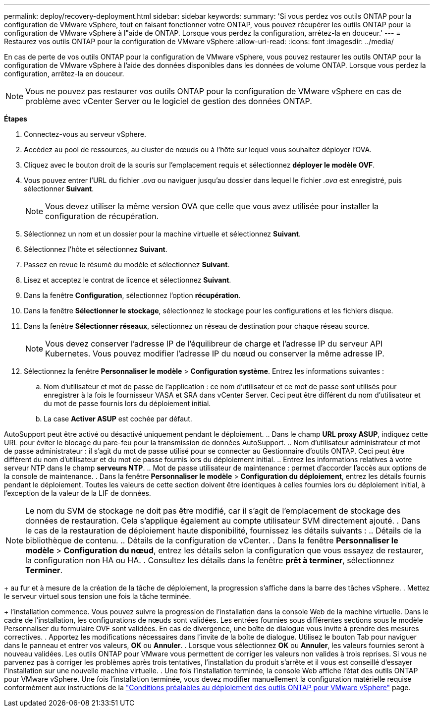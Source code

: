 ---
permalink: deploy/recovery-deployment.html 
sidebar: sidebar 
keywords:  
summary: 'Si vous perdez vos outils ONTAP pour la configuration de VMware vSphere, tout en faisant fonctionner votre ONTAP, vous pouvez récupérer les outils ONTAP pour la configuration de VMware vSphere à l"aide de ONTAP. Lorsque vous perdez la configuration, arrêtez-la en douceur.' 
---
= Restaurez vos outils ONTAP pour la configuration de VMware vSphere
:allow-uri-read: 
:icons: font
:imagesdir: ../media/


[role="lead"]
En cas de perte de vos outils ONTAP pour la configuration de VMware vSphere, vous pouvez restaurer les outils ONTAP pour la configuration de VMware vSphere à l'aide des données disponibles dans les données de volume ONTAP. Lorsque vous perdez la configuration, arrêtez-la en douceur.


NOTE: Vous ne pouvez pas restaurer vos outils ONTAP pour la configuration de VMware vSphere en cas de problème avec vCenter Server ou le logiciel de gestion des données ONTAP.

*Étapes*

. Connectez-vous au serveur vSphere.
. Accédez au pool de ressources, au cluster de nœuds ou à l'hôte sur lequel vous souhaitez déployer l'OVA.
. Cliquez avec le bouton droit de la souris sur l'emplacement requis et sélectionnez *déployer le modèle OVF*.
. Vous pouvez entrer l'URL du fichier _.ova_ ou naviguer jusqu'au dossier dans lequel le fichier _.ova_ est enregistré, puis sélectionner *Suivant*.
+

NOTE: Vous devez utiliser la même version OVA que celle que vous avez utilisée pour installer la configuration de récupération.

. Sélectionnez un nom et un dossier pour la machine virtuelle et sélectionnez *Suivant*.
. Sélectionnez l'hôte et sélectionnez *Suivant*.
. Passez en revue le résumé du modèle et sélectionnez *Suivant*.
. Lisez et acceptez le contrat de licence et sélectionnez *Suivant*.
. Dans la fenêtre *Configuration*, sélectionnez l'option *récupération*.
. Dans la fenêtre *Sélectionner le stockage*, sélectionnez le stockage pour les configurations et les fichiers disque.
. Dans la fenêtre *Sélectionner réseaux*, sélectionnez un réseau de destination pour chaque réseau source.
+

NOTE: Vous devez conserver l'adresse IP de l'équilibreur de charge et l'adresse IP du serveur API Kubernetes. Vous pouvez modifier l'adresse IP du nœud ou conserver la même adresse IP.

. Sélectionnez la fenêtre *Personnaliser le modèle* > *Configuration système*. Entrez les informations suivantes :
+
.. Nom d'utilisateur et mot de passe de l'application : ce nom d'utilisateur et ce mot de passe sont utilisés pour enregistrer à la fois le fournisseur VASA et SRA dans vCenter Server. Ceci peut être différent du nom d'utilisateur et du mot de passe fournis lors du déploiement initial.
.. La case *Activer ASUP* est cochée par défaut.




AutoSupport peut être activé ou désactivé uniquement pendant le déploiement. .. Dans le champ *URL proxy ASUP*, indiquez cette URL pour éviter le blocage du pare-feu pour la transmission de données AutoSupport. .. Nom d'utilisateur administrateur et mot de passe administrateur : il s'agit du mot de passe utilisé pour se connecter au Gestionnaire d'outils ONTAP. Ceci peut être différent du nom d'utilisateur et du mot de passe fournis lors du déploiement initial. .. Entrez les informations relatives à votre serveur NTP dans le champ *serveurs NTP*. .. Mot de passe utilisateur de maintenance : permet d'accorder l'accès aux options de la console de maintenance. . Dans la fenêtre *Personnaliser le modèle* > *Configuration du déploiement*, entrez les détails fournis pendant le déploiement. Toutes les valeurs de cette section doivent être identiques à celles fournies lors du déploiement initial, à l'exception de la valeur de la LIF de données.


NOTE: Le nom du SVM de stockage ne doit pas être modifié, car il s'agit de l'emplacement de stockage des données de restauration. Cela s'applique également au compte utilisateur SVM directement ajouté. . Dans le cas de la restauration de déploiement haute disponibilité, fournissez les détails suivants : .. Détails de la bibliothèque de contenu. .. Détails de la configuration de vCenter. . Dans la fenêtre *Personnaliser le modèle* > *Configuration du nœud*, entrez les détails selon la configuration que vous essayez de restaurer, la configuration non HA ou HA. . Consultez les détails dans la fenêtre *prêt à terminer*, sélectionnez *Terminer*.

+ au fur et à mesure de la création de la tâche de déploiement, la progression s'affiche dans la barre des tâches vSphere. . Mettez le serveur virtuel sous tension une fois la tâche terminée.

+ l'installation commence. Vous pouvez suivre la progression de l'installation dans la console Web de la machine virtuelle. Dans le cadre de l'installation, les configurations de nœuds sont validées. Les entrées fournies sous différentes sections sous le modèle Personnaliser du formulaire OVF sont validées. En cas de divergence, une boîte de dialogue vous invite à prendre des mesures correctives. . Apportez les modifications nécessaires dans l'invite de la boîte de dialogue. Utilisez le bouton Tab pour naviguer dans le panneau et entrer vos valeurs, *OK* ou *Annuler*. . Lorsque vous sélectionnez *OK* ou *Annuler*, les valeurs fournies seront à nouveau validées. Les outils ONTAP pour VMware vous permettent de corriger les valeurs non valides à trois reprises. Si vous ne parvenez pas à corriger les problèmes après trois tentatives, l'installation du produit s'arrête et il vous est conseillé d'essayer l'installation sur une nouvelle machine virtuelle. . Une fois l'installation terminée, la console Web affiche l'état des outils ONTAP pour VMware vSphere. Une fois l'installation terminée, vous devez modifier manuellement la configuration matérielle requise conformément aux instructions de la link:../deploy/sizing-requirements.html["Conditions préalables au déploiement des outils ONTAP pour VMware vSphere"] page.
